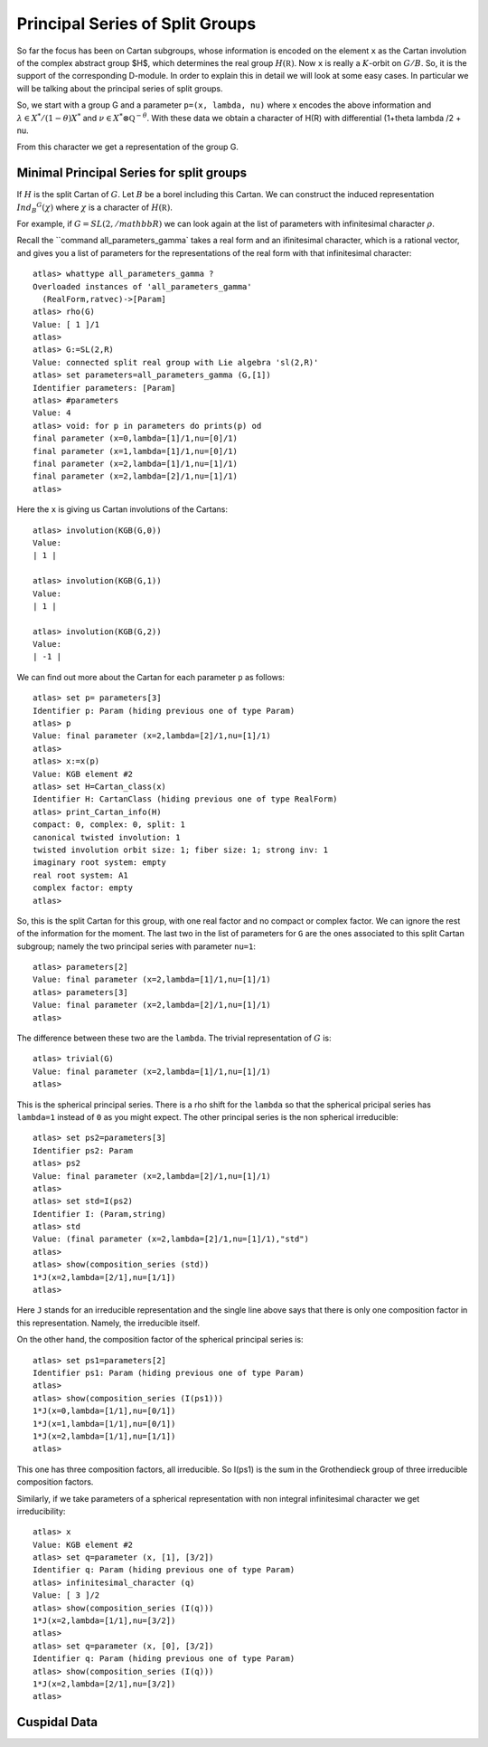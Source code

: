 Principal Series of Split Groups
=================================

So far the focus has been on Cartan subgroups, whose information is
encoded on the element ``x`` as the Cartan involution of the complex
abstract group $H$, which determines the real group :math:`H(\mathbb
R)`. Now ``x`` is really a :math:`K`-orbit on :math:`G/B`. So, it is
the support of the corresponding D-module. In order to explain this in
detail we will look at some easy cases. In particular we will be
talking about the principal series of split groups.

So, we start with a group G and a parameter ``p=(x, lambda, nu)``
where x encodes the above information and :math:`\lambda \in X^*
/(1-\theta )X^*` and :math:`\nu \in {X^* \otimes \mathbb Q
}^{-\theta}`. With these data we obtain a character of H(R) with
differential (1+theta lambda /2 + nu.

From this character we get a representation of the group G. 

Minimal Principal Series for split groups
------------------------------------------

If :math:`H` is the split Cartan of :math:`G`. Let :math:`B` be a borel
including this Cartan. We can construct the induced representation
:math:`Ind_B ^G (\chi)` where :math:`\chi` is a character of
:math:`H(\mathbb R)`.

For example, if :math:`G=SL(2, /mathbb R )` we can look again at the
list of parameters with infinitesimal character :math:`\rho`.  

Recall the ``command all_parameters_gamma` takes a real form and an
ifinitesimal character, which is a rational vector, and gives you a
list of parameters for the representations of the real form with that
infinitesimal character::

    atlas> whattype all_parameters_gamma ?
    Overloaded instances of 'all_parameters_gamma'
      (RealForm,ratvec)->[Param]
    atlas> rho(G)
    Value: [ 1 ]/1
    atlas> 
    atlas> G:=SL(2,R)
    Value: connected split real group with Lie algebra 'sl(2,R)'
    atlas> set parameters=all_parameters_gamma (G,[1])
    Identifier parameters: [Param]
    atlas> #parameters
    Value: 4
    atlas> void: for p in parameters do prints(p) od
    final parameter (x=0,lambda=[1]/1,nu=[0]/1)
    final parameter (x=1,lambda=[1]/1,nu=[0]/1)
    final parameter (x=2,lambda=[1]/1,nu=[1]/1)
    final parameter (x=2,lambda=[2]/1,nu=[1]/1)
    atlas>


Here the ``x`` is giving us Cartan involutions of the Cartans::

     atlas> involution(KGB(G,0))
     Value: 
     | 1 |
     
     atlas> involution(KGB(G,1))
     Value: 
     | 1 |
     
     atlas> involution(KGB(G,2))
     Value: 
     | -1 |

We can find out more about the Cartan for each parameter ``p`` as follows::

  atlas> set p= parameters[3]
  Identifier p: Param (hiding previous one of type Param)
  atlas> p
  Value: final parameter (x=2,lambda=[2]/1,nu=[1]/1)
  atlas>
  atlas> x:=x(p)
  Value: KGB element #2
  atlas> set H=Cartan_class(x)
  Identifier H: CartanClass (hiding previous one of type RealForm)
  atlas> print_Cartan_info(H)
  compact: 0, complex: 0, split: 1
  canonical twisted involution: 1
  twisted involution orbit size: 1; fiber size: 1; strong inv: 1
  imaginary root system: empty
  real root system: A1
  complex factor: empty
  atlas>

So, this is the split Cartan for this group, with one real factor and
no compact or complex factor. We can ignore the rest of the
information for the moment.  The last two in the list of parameters
for ``G`` are the ones associated to this split Cartan subgroup;
namely the two principal series with parameter ``nu=1``::

    atlas> parameters[2]
    Value: final parameter (x=2,lambda=[1]/1,nu=[1]/1)
    atlas> parameters[3]
    Value: final parameter (x=2,lambda=[2]/1,nu=[1]/1)
    atlas>

The difference between these two are the ``lambda``. The trivial representation of :math:`G` is::

    atlas> trivial(G)
    Value: final parameter (x=2,lambda=[1]/1,nu=[1]/1)
    atlas>

This is the spherical principal series. There is a rho shift for the
``lambda`` so that the spherical pricipal series has ``lambda=1`` instead of ``0`` as you might expect. The other principal series is the non spherical irreducible::

   atlas> set ps2=parameters[3]
   Identifier ps2: Param
   atlas> ps2
   Value: final parameter (x=2,lambda=[2]/1,nu=[1]/1)
   atlas>
   atlas> set std=I(ps2)
   Identifier I: (Param,string)
   atlas> std
   Value: (final parameter (x=2,lambda=[2]/1,nu=[1]/1),"std") 
   atlas>
   atlas> show(composition_series (std))
   1*J(x=2,lambda=[2/1],nu=[1/1])
   atlas>

Here ``J`` stands for an irreducible representation and the single
line above says that there is only one composition factor in this
representation. Namely, the irreducible itself.

On the other hand, the composition factor of the spherical principal
series is::

    atlas> set ps1=parameters[2] 
    Identifier ps1: Param (hiding previous one of type Param) 
    atlas>
    atlas> show(composition_series (I(ps1)))
    1*J(x=0,lambda=[1/1],nu=[0/1])
    1*J(x=1,lambda=[1/1],nu=[0/1])
    1*J(x=2,lambda=[1/1],nu=[1/1])
    atlas>

This one has three composition factors, all irreducible. So I(ps1) is the sum in the Grothendieck group of three irreducible composition factors.

Similarly, if we take parameters of a spherical representation with non integral infinitesimal character we get irreducibility::

    atlas> x
    Value: KGB element #2
    atlas> set q=parameter (x, [1], [3/2])
    Identifier q: Param (hiding previous one of type Param)
    atlas> infinitesimal_character (q)
    Value: [ 3 ]/2
    atlas> show(composition_series (I(q)))
    1*J(x=2,lambda=[1/1],nu=[3/2])
    atlas>
    atlas> set q=parameter (x, [0], [3/2])
    Identifier q: Param (hiding previous one of type Param)
    atlas> show(composition_series (I(q)))
    1*J(x=2,lambda=[2/1],nu=[3/2])
    atlas>

Cuspidal Data
--------------
